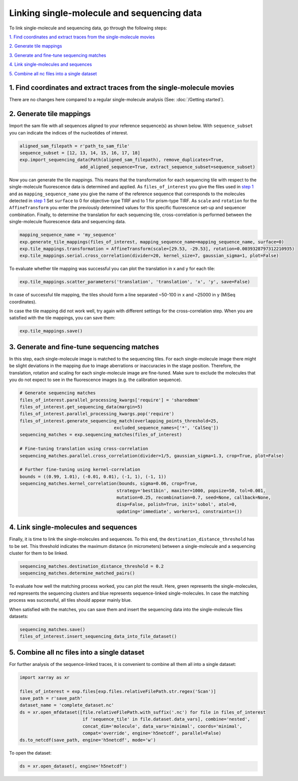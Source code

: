 Linking single-molecule and sequencing data
===========================================

To link single-molecule and sequencing data, go through the following steps:

`1. Find coordinates and extract traces from the single-molecule movies`_

`2. Generate tile mappings`_

`3. Generate and fine-tune sequencing matches`_

`4. Link single-molecules and sequences`_

`5. Combine all nc files into a single dataset`_


1. Find coordinates and extract traces from the single-molecule movies
----------------------------------------------------------------------
There are no changes here compared to a regular single-molecule analysis (See: :doc:`/Getting started`).

2. Generate tile mappings
----------------------------------------------------
Import the sam file with all sequences aligned to your reference sequence(s) as shown below. With ``sequence_subset``
you can indicate the indices of the nucleotides of interest.

.. code-block:: python

    aligned_sam_filepath = r'path_to_sam_file'
    sequence_subset = [12, 13, 14, 15, 16, 17, 18]
    exp.import_sequencing_data(Path(aligned_sam_filepath), remove_duplicates=True,
                           add_aligned_sequence=True, extract_sequence_subset=sequence_subset)

Now you can generate the tile mappings. This means that the transformation for each sequencing tile with respect to the
single-molecule fluorescence data is determined and applied. As ``files_of_interest`` you give the files used in
`step 1 <#find-coordinates-and-extract-traces-from-the-single-molecule-movies>`_ and as ``mapping_sequence_name`` you
give the name of the reference sequence that corresponds to the molecules detected in `step 1 <#find-coordinates-and-extract-traces-from-the-single-molecule-movies>`_
Set ``surface`` to 0 for objective-type TIRF and to 1 for prism-type TIRF. As ``scale`` and ``rotation``
for the ``AffineTransform`` you enter the previously determined values for this specific fluorescence set-up and
sequencer combination. Finally, to determine the translation for each sequencing tile, cross-correlation is performed
between the single-molecule fluorescence data and sequencing data.

.. code-block:: python

    mapping_sequence_name = 'my_sequence'
    exp.generate_tile_mappings(files_of_interest, mapping_sequence_name=mapping_sequence_name, surface=0)
    exp.tile_mappings.transformation = AffineTransform(scale=[29.53, -29.53], rotation=0.0039328797312210935)
    exp.tile_mappings.serial.cross_correlation(divider=20, kernel_size=7, gaussian_sigma=1, plot=False)

To evaluate whether tile mapping was successful you can plot the translation in x and y for each tile:

.. code-block:: python

    exp.tile_mappings.scatter_parameters('translation', 'translation', 'x', 'y', save=False)

In case of successful tile mapping, the tiles should form a line separated ~50-100 in x and ~25000 in y (MiSeq coordinates).

In case the tile mapping did not work well, try again with different settings for the cross-correlation step.
When you are satisfied with the tile mappings, you can save them:

.. code-block:: python

    exp.tile_mappings.save()


3. Generate and fine-tune sequencing matches
------------------------------
In this step, each single-molecule image is matched to the sequencing tiles. For each single-molecule image there might
be slight deviations in the mapping due to image aberrations or inaccuracies in the stage position. Therefore, the
translation, rotation and scaling for each single-molecule image are fine-tuned. Make sure to exclude the molecules that
you do not expect to see in the fluorescence images (e.g. the calibration sequence).

.. code-block:: python

    # Generate sequencing matches
    files_of_interest.parallel_processing_kwargs['require'] = 'sharedmem'
    files_of_interest.get_sequencing_data(margin=5)
    files_of_interest.parallel_processing_kwargs.pop('require')
    files_of_interest.generate_sequencing_match(overlapping_points_threshold=25,
                                        excluded_sequence_names=['*', 'CalSeq'])
    sequencing_matches = exp.sequencing_matches(files_of_interest)

    # Fine-tuning translation using cross-correlation
    sequencing_matches.parallel.cross_correlation(divider=1/5, gaussian_sigma=1.3, crop=True, plot=False)

    # Further fine-tuning using kernel-correlation
    bounds = ((0.99, 1.01), (-0.01, 0.01), (-1, 1), (-1, 1))
    sequencing_matches.kernel_correlation(bounds, sigma=0.06, crop=True,
                                         strategy='best1bin', maxiter=1000, popsize=50, tol=0.001,
                                         mutation=0.25, recombination=0.7, seed=None, callback=None,
                                         disp=False, polish=True, init='sobol', atol=0,
                                         updating='immediate', workers=1, constraints=())

4. Link single-molecules and sequences
--------------------------------------
Finally, it is time to link the single-molecules and sequences. To this end, the ``destination_distance_threshold`` has
to be set. This threshold indicates the maximum distance (in micrometers) between a single-molecule and a sequencing cluster
for them to be linked.

.. code-block:: python

    sequencing_matches.destination_distance_threshold = 0.2
    sequencing_matches.determine_matched_pairs()

To evaluate how well the matching process worked, you can plot the result. Here, green represents the single-molecules,
red represents the sequencing clusters and blue represents sequence-linked single-molecules. In case the matching process
was successful, all tiles should appear mainly blue.

When satisfied with the matches, you can save them and insert the sequencing data into the single-molecule files datasets:

.. code-block:: python

    sequencing_matches.save()
    files_of_interest.insert_sequencing_data_into_file_dataset()

5. Combine all nc files into a single dataset
---------------------------------------------
For further analysis of the sequence-linked traces, it is convenient to combine all them all into a single dataset:

.. code-block:: python

    import xarray as xr

    files_of_interest = exp.files[exp.files.relativeFilePath.str.regex('Scan')]
    save_path = r'save_path'
    dataset_name = 'complete_dataset.nc'
    ds = xr.open_mfdataset([file.relativeFilePath.with_suffix('.nc') for file in files_of_interest
                            if 'sequence_tile' in file.dataset.data_vars], combine='nested',
                            concat_dim='molecule', data_vars='minimal', coords='minimal',
                            compat='override', engine='h5netcdf', parallel=False)
    ds.to_netcdf(save_path, engine='h5netcdf', mode='w')

To open the dataset:

.. code-block:: python

    ds = xr.open_dataset(, engine='h5netcdf')

